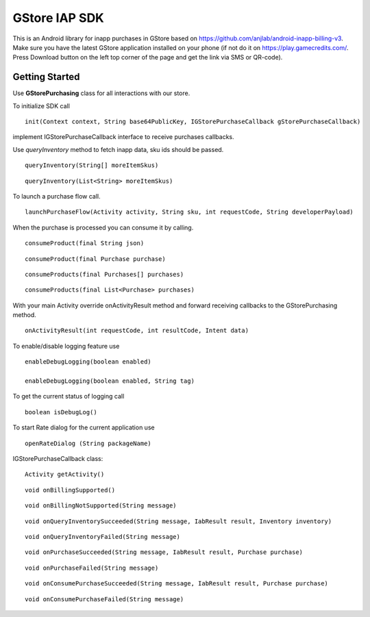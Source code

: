 .. _the-manual:

==============
GStore IAP SDK
==============

This is an Android library for inapp purchases in GStore based on
https://github.com/anjlab/android-inapp-billing-v3. Make sure you have
the latest GStore application installed on your phone (if not do it on
https://play.gamecredits.com/. Press Download button on the left top
corner of the page and get the link via SMS or QR-code).

Getting Started
---------------

Use **GStorePurchasing** class for all interactions with our store.

To initialize SDK call

::

    init(Context context, String base64PublicKey, IGStorePurchaseCallback gStorePurchaseCallback)

implement IGStorePurchaseCallback interface to receive purchases
callbacks.

Use *queryInventory* method to fetch inapp data, sku ids should be
passed.

::

    queryInventory(String[] moreItemSkus)

::

    queryInventory(List<String> moreItemSkus)

To launch a purchase flow call.

::

    launchPurchaseFlow(Activity activity, String sku, int requestCode, String developerPayload)

When the purchase is processed you can consume it by calling.

::

    consumeProduct(final String json)

::

    consumeProduct(final Purchase purchase)

::

    consumeProducts(final Purchases[] purchases)

::

    consumeProducts(final List<Purchase> purchases)

With your main Activity override onActivityResult method and forward
receiving callbacks to the GStorePurchasing method.

::

    onActivityResult(int requestCode, int resultCode, Intent data)

To enable/disable logging feature use

::

    enableDebugLogging(boolean enabled)

    enableDebugLogging(boolean enabled, String tag)

To get the current status of logging call

::

    boolean isDebugLog()

To start Rate dialog for the current application use

::

    openRateDialog (String packageName)

IGStorePurchaseCallback class:

::

    Activity getActivity()

::

    void onBillingSupported()

::

    void onBillingNotSupported(String message)

::

    void onQueryInventorySucceeded(String message, IabResult result, Inventory inventory)

::

    void onQueryInventoryFailed(String message)

::

    void onPurchaseSucceeded(String message, IabResult result, Purchase purchase)

::

    void onPurchaseFailed(String message)

::

    void onConsumePurchaseSucceeded(String message, IabResult result, Purchase purchase)

::

    void onConsumePurchaseFailed(String message)
